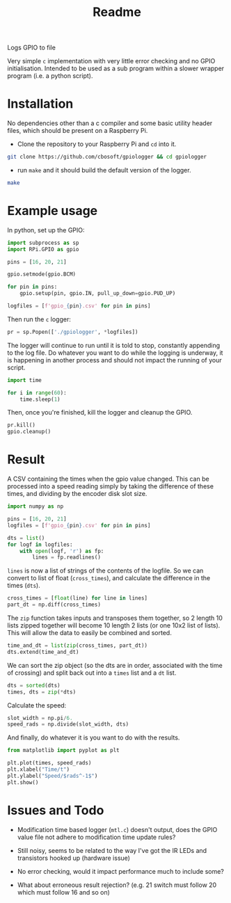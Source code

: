 #+TITLE: Readme

Logs GPIO to file

Very simple =c= implementation with very little error checking 
and no GPIO initialisation. Intended to be used as a sub 
program within a slower wrapper program (i.e. a python script).

* Installation

  No dependencies other than a c compiler and some basic utility 
  header files, which should be present on a Raspberry Pi.

  - Clone the repository to your Raspberry Pi and =cd= into it.

#+BEGIN_SRC sh
  git clone https://github.com/cbosoft/gpiologger && cd gpiologger
#+END_SRC

  - run =make= and it should build the default version of the 
    logger.

#+BEGIN_SRC sh
  make
#+END_SRC

* Example usage
  In python, set up the GPIO:

  #+BEGIN_SRC python :tangle example_usage.py
import subprocess as sp
import RPi.GPIO as gpio

pins = [16, 20, 21]

gpio.setmode(gpio.BCM)

for pin in pins:
    gpio.setup(pin, gpio.IN, pull_up_down=gpio.PUD_UP)

logfiles = [f'gpio_{pin}.csv' for pin in pins]
  #+END_SRC

  Then run the =c= logger:

  #+BEGIN_SRC python :tangle example_usage.py
pr = sp.Popen(['./gpiologger', *logfiles])
  #+END_SRC

  The logger will continue to run until it is told to stop, 
  constantly appending to the log file. Do whatever you want 
  to do while the logging is underway, it is happening in 
  another process and should not impact the running of your 
  script.

  #+BEGIN_SRC python :tangle example_usage.py
import time

for i in range(60):
    time.sleep(1)
  #+END_SRC

  Then, once you're finished, kill the logger and cleanup 
  the GPIO.

  #+BEGIN_SRC python :tangle example_usage.py
pr.kill()
gpio.cleanup()
  #+END_SRC

* Result

  A CSV containing the times when the gpio value changed. This can be
  processed into a speed reading simply by taking the difference of these
  times, and dividing by the encoder disk slot size.

  #+BEGIN_SRC python :tangle results_process.py
import numpy as np

pins = [16, 20, 21]
logfiles = [f'gpio_{pin}.csv' for pin in pins]

dts = list()
for logf in logfiles:
    with open(logf, 'r') as fp:
        lines = fp.readlines()
  #+END_SRC

  =lines= is now a list of strings of the contents of the logfile. So
  we can convert to list of float (=cross_times=), and calculate the
  difference in the times (=dts=).

  #+BEGIN_SRC python :tangle results_process.py
    cross_times = [float(line) for line in lines]
    part_dt = np.diff(cross_times)
  #+END_SRC

  The =zip= function takes inputs and transposes them together, so 2
  length 10 lists zipped together will become 10 length 2 lists (or
  one 10x2 list of lists). This will allow the data to easily be
  combined and sorted.

  #+BEGIN_SRC python :tangle results_process.py
    time_and_dt = list(zip(cross_times, part_dt))
    dts.extend(time_and_dt)
  #+END_SRC

  We can sort the zip object (so the dts are in order, associated with
  the time of crossing) and split back out into a =times= list and a
  =dt= list.

  #+BEGIN_SRC python :tangle results_process.py
dts = sorted(dts)
times, dts = zip(*dts)
  #+END_SRC
  
  Calculate the speed:

  #+BEGIN_SRC python :tangle results_process.py
slot_width = np.pi/6.
speed_rads = np.divide(slot_width, dts)
  #+END_SRC

  And finally, do whatever it is you want to do with the results.

  #+BEGIN_SRC python :tangle results_process.py
from matplotlib import pyplot as plt

plt.plot(times, speed_rads)
plt.xlabel("Time/t")
plt.ylabel("Speed/$rads^-1$")
plt.show()
  #+END_SRC

  [[file:example_output.png]]

* Issues and Todo

  - Modification time based logger (=mtl.c=) doesn't output, does the GPIO 
    value file not adhere to modification time update rules?

  - Still noisy, seems to be related to the way I've got the IR LEDs
    and transistors hooked up (hardware issue)

  - No error checking, would it impact performance much to include some? 

  - What about erroneous result rejection? (e.g. 21 switch must follow 20
    which must follow 16 and so on)

